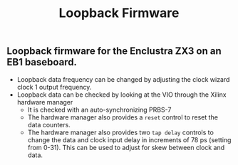 #+TITLE: Loopback Firmware

** Loopback firmware for the Enclustra ZX3 on an EB1 baseboard.
- Loopback data frequency can be changed by adjusting the clock wizard clock 1
  output frequency.
- Loopback data can be checked by looking at the VIO through the Xilinx hardware
  manager
  - It is checked with an auto-synchronizing PRBS-7
  - The hardware manager also provides a ~reset~ control to reset the data counters.
  - The hardware manager also provides two ~tap delay~ controls to change the data
    and clock input delay in increments of 78 ps (setting from 0-31). This can
    be used to adjust for skew between clock and data.
